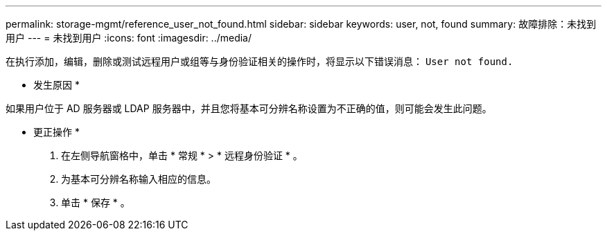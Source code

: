 ---
permalink: storage-mgmt/reference_user_not_found.html 
sidebar: sidebar 
keywords: user, not, found 
summary: 故障排除：未找到用户 
---
= 未找到用户
:icons: font
:imagesdir: ../media/


[role="lead"]
在执行添加，编辑，删除或测试远程用户或组等与身份验证相关的操作时，将显示以下错误消息： `User not found.`

* 发生原因 *

如果用户位于 AD 服务器或 LDAP 服务器中，并且您将基本可分辨名称设置为不正确的值，则可能会发生此问题。

* 更正操作 *

. 在左侧导航窗格中，单击 * 常规 * > * 远程身份验证 * 。
. 为基本可分辨名称输入相应的信息。
. 单击 * 保存 * 。

